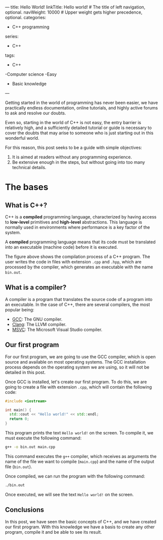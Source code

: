 ---
title: Hello World!
linkTitle: Hello world! # The title of left navigation, optional.
navWeight: 10000 # Upper weight gets higher precedence, optional.
categories:
  - C++ programming
series:
  - C++
tags:
  - C++
  -Computer science
  -Easy
  - Basic knowledge
---

Getting started in the world of programming has never been easier, we have practically endless documentation, online tutorials, and highly active forums to ask and resolve our doubts.

Even so, starting in the world of C++ is not easy, the entry barrier is relatively high, and a sufficiently detailed tutorial or guide is necessary to cover the doubts that may arise to someone who is just starting out in this wonderful world.

For this reason, this post seeks to be a guide with simple objectives:
1. It is aimed at readers without any programming experience.
2. Be extensive enough in the steps, but without going into too many technical details.

* The bases

** What is C++?

C++ is a *compiled* programming language, characterized by having access to *low-level* primitives and *high-level* abstractions. This language is normally used in environments where performance is a key factor of the system.

A *compiled* programming language means that its code must be translated into an executable (machine code) before it is executed.


#+name: Compilation process
#+begin_src plantuml :file Compilation.png :exports results
   User --> (Files.cpp)
   User --> (Files.hpp)

   (Files.cpp) --> Compiler
   (Files.hpp) --> Compiler

   cloud Compiler {
     (Magic)
   }

   Compiler --> [bin.out]
#+end_src

#+RESULTS: Compilation process
[[file:Compilation.png]]


The figure above shows the compilation process of a C++ program. The user writes the code in files with extension =.cpp= and =.hpp=, which are processed by the compiler, which generates an executable with the name =bin.out=.


** What is a compiler?

A compiler is a program that translates the source code of a program into an executable. In the case of C++, there are several compilers, the most popular being:

- [[https://gcc.gnu.org/][GCC]]: The GNU compiler.
- [[https://clang.llvm.org/][Clang]]: The LLVM compiler.
- [[https://visualstudio.microsoft.com/es/vs/features/cplusplus/][MSVC]]: The Microsoft Visual Studio compiler.


** Our first program

For our first program, we are going to use the GCC compiler, which is open source and available on most operating systems. The GCC installation process depends on the operating system we are using, so it will not be detailed in this post.


Once GCC is installed, let's create our first program. To do this, we are going to create a file with extension =.cpp=, which will contain the following code:


#+begin_src cpp
   #include <iostream>

   int main() {
     std::cout << "Hello world!" << std::endl;
     return 0;
   }
#+end_src

This program prints the text =Hello world!= on the screen. To compile it, we must execute the following command:

#+begin_src bash
   g++ -o bin.out main.cpp
#+end_src

This command executes the =g++= compiler, which receives as arguments the name of the file we want to compile (=main.cpp=) and the name of the output file (=bin.out=).

Once compiled, we can run the program with the following command:

#+begin_src bash
   ./bin.out
#+end_src

Once executed, we will see the text =Hello world!= on the screen.

** Conclusions

In this post, we have seen the basic concepts of C++, and we have created our first program. With this knowledge we have a basis to create any other program, compile it and be able to see its result.
